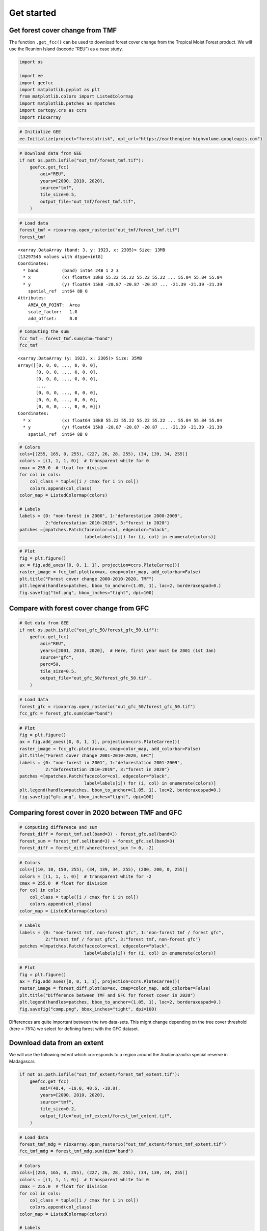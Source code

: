 ===========
Get started
===========




.. _get-forest-cover-change-from-tmf:

Get forest cover change from TMF
--------------------------------

The function ``.get_fcc()`` can be used to download forest cover change
from the Tropical Moist Forest product. We will use the Reunion Island
(isocode “REU”) as a case study.

.. code:: python

    import os

    import ee
    import geefcc
    import matplotlib.pyplot as plt
    from matplotlib.colors import ListedColormap
    import matplotlib.patches as mpatches
    import cartopy.crs as ccrs
    import rioxarray

.. code:: python

    # Initialize GEE
    ee.Initialize(project="forestatrisk", opt_url="https://earthengine-highvolume.googleapis.com")

.. code:: python

    # Download data from GEE
    if not os.path.isfile("out_tmf/forest_tmf.tif"):
        geefcc.get_fcc(
            aoi="REU",
            years=[2000, 2010, 2020],
            source="tmf",
            tile_size=0.5,
            output_file="out_tmf/forest_tmf.tif",
        )

.. code:: python

    # Load data
    forest_tmf = rioxarray.open_rasterio("out_tmf/forest_tmf.tif")
    forest_tmf

::

    <xarray.DataArray (band: 3, y: 1923, x: 2305)> Size: 13MB
    [13297545 values with dtype=int8]
    Coordinates:
      * band         (band) int64 24B 1 2 3
      * x            (x) float64 18kB 55.22 55.22 55.22 55.22 ... 55.84 55.84 55.84
      * y            (y) float64 15kB -20.87 -20.87 -20.87 ... -21.39 -21.39 -21.39
        spatial_ref  int64 8B 0
    Attributes:
        AREA_OR_POINT:  Area
        scale_factor:   1.0
        add_offset:     0.0

.. code:: python

    # Computing the sum
    fcc_tmf = forest_tmf.sum(dim="band")
    fcc_tmf

::

    <xarray.DataArray (y: 1923, x: 2305)> Size: 35MB
    array([[0, 0, 0, ..., 0, 0, 0],
           [0, 0, 0, ..., 0, 0, 0],
           [0, 0, 0, ..., 0, 0, 0],
           ...,
           [0, 0, 0, ..., 0, 0, 0],
           [0, 0, 0, ..., 0, 0, 0],
           [0, 0, 0, ..., 0, 0, 0]])
    Coordinates:
      * x            (x) float64 18kB 55.22 55.22 55.22 55.22 ... 55.84 55.84 55.84
      * y            (y) float64 15kB -20.87 -20.87 -20.87 ... -21.39 -21.39 -21.39
        spatial_ref  int64 8B 0

.. code:: python

    # Colors
    cols=[(255, 165, 0, 255), (227, 26, 28, 255), (34, 139, 34, 255)]
    colors = [(1, 1, 1, 0)]  # transparent white for 0
    cmax = 255.0  # float for division
    for col in cols:
        col_class = tuple([i / cmax for i in col])
        colors.append(col_class)
    color_map = ListedColormap(colors)

    # Labels
    labels = {0: "non-forest in 2000", 1:"deforestation 2000-2009",
              2:"deforestation 2010-2019", 3:"forest in 2020"}
    patches =[mpatches.Patch(facecolor=col, edgecolor="black",
                             label=labels[i]) for (i, col) in enumerate(colors)]

.. code:: python

    # Plot
    fig = plt.figure()
    ax = fig.add_axes([0, 0, 1, 1], projection=ccrs.PlateCarree())
    raster_image = fcc_tmf.plot(ax=ax, cmap=color_map, add_colorbar=False)
    plt.title("Forest cover change 2000-2010-2020, TMF")
    plt.legend(handles=patches, bbox_to_anchor=(1.05, 1), loc=2, borderaxespad=0.)
    fig.savefig("tmf.png", bbox_inches="tight", dpi=100)

.. image:: tmf.png
    :width: 800
    :align: center

.. _compare-with-forest-cover-change-from-gfc:

Compare with forest cover change from GFC
-----------------------------------------

.. code:: python

    # Get data from GEE
    if not os.path.isfile("out_gfc_50/forest_gfc_50.tif"):
        geefcc.get_fcc(
            aoi="REU",
            years=[2001, 2010, 2020],  # Here, first year must be 2001 (1st Jan)
            source="gfc",
            perc=50,
            tile_size=0.5,
            output_file="out_gfc_50/forest_gfc_50.tif",
        )

.. code:: python

    # Load data
    forest_gfc = rioxarray.open_rasterio("out_gfc_50/forest_gfc_50.tif")
    fcc_gfc = forest_gfc.sum(dim="band")

.. code:: python

    # Plot
    fig = plt.figure()
    ax = fig.add_axes([0, 0, 1, 1], projection=ccrs.PlateCarree())
    raster_image = fcc_gfc.plot(ax=ax, cmap=color_map, add_colorbar=False)
    plt.title("Forest cover change 2001-2010-2020, GFC")
    labels = {0: "non-forest in 2001", 1:"deforestation 2001-2009",
              2:"deforestation 2010-2019", 3:"forest in 2020"}
    patches =[mpatches.Patch(facecolor=col, edgecolor="black",
                             label=labels[i]) for (i, col) in enumerate(colors)]
    plt.legend(handles=patches, bbox_to_anchor=(1.05, 1), loc=2, borderaxespad=0.)
    fig.savefig("gfc.png", bbox_inches="tight", dpi=100)

.. image:: gfc.png
    :width: 800
    :align: center

.. _comparing-forest-cover-in-2020-between-tmf-and-gfc:

Comparing forest cover in 2020 between TMF and GFC
--------------------------------------------------

.. code:: python

    # Computing difference and sum
    forest_diff = forest_tmf.sel(band=3) - forest_gfc.sel(band=3)
    forest_sum = forest_tmf.sel(band=3) + forest_gfc.sel(band=3)
    forest_diff = forest_diff.where(forest_sum != 0, -2)

.. code:: python

    # Colors
    cols=[(10, 10, 150, 255), (34, 139, 34, 255), (200, 200, 0, 255)]
    colors = [(1, 1, 1, 0)]  # transparent white for -2
    cmax = 255.0  # float for division
    for col in cols:
        col_class = tuple([i / cmax for i in col])
        colors.append(col_class)
    color_map = ListedColormap(colors)

.. code:: python

    # Labels
    labels = {0: "non-forest tmf, non-forest gfc", 1:"non-forest tmf / forest gfc",
              2:"forest tmf / forest gfc", 3:"forest tmf, non-forest gfc"}
    patches =[mpatches.Patch(facecolor=col, edgecolor="black",
                             label=labels[i]) for (i, col) in enumerate(colors)]

.. code:: python

    # Plot
    fig = plt.figure()
    ax = fig.add_axes([0, 0, 1, 1], projection=ccrs.PlateCarree())
    raster_image = forest_diff.plot(ax=ax, cmap=color_map, add_colorbar=False)
    plt.title("Difference between TMF and GFC for forest cover in 2020")
    plt.legend(handles=patches, bbox_to_anchor=(1.05, 1), loc=2, borderaxespad=0.)
    fig.savefig("comp.png", bbox_inches="tight", dpi=100)

.. image:: comp.png
    :width: 800
    :align: center

Differences are quite important between the two data-sets. This might
change depending on the tree cover threshold (here = 75%) we select for
defining forest with the GFC dataset.

.. _download-data-from-an-extent:

Download data from an extent
----------------------------

We will use the following extent which corresponds to a region around
the Analamazaotra special reserve in Madagascar.

.. code:: python

    if not os.path.isfile("out_tmf_extent/forest_tmf_extent.tif"):
        geefcc.get_fcc(
            aoi=(48.4, -19.0, 48.6, -18.8),
            years=[2000, 2010, 2020],
            source="tmf",
            tile_size=0.2,
            output_file="out_tmf_extent/forest_tmf_extent.tif",
        )

.. code:: python

    # Load data
    forest_tmf_mdg = rioxarray.open_rasterio("out_tmf_extent/forest_tmf_extent.tif")
    fcc_tmf_mdg = forest_tmf_mdg.sum(dim="band")

.. code:: python

    # Colors
    cols=[(255, 165, 0, 255), (227, 26, 28, 255), (34, 139, 34, 255)]
    colors = [(1, 1, 1, 0)]  # transparent white for 0
    cmax = 255.0  # float for division
    for col in cols:
        col_class = tuple([i / cmax for i in col])
        colors.append(col_class)
    color_map = ListedColormap(colors)

    # Labels
    labels = {0: "non-forest in 2000", 1:"deforestation 2000-2009",
              2:"deforestation 2010-2019", 3:"forest in 2020"}
    patches =[mpatches.Patch(facecolor=col, edgecolor="black",
                             label=labels[i]) for (i, col) in enumerate(colors)]

.. code:: python

    # Plot
    fig = plt.figure()
    ax = fig.add_axes([0, 0, 1, 1], projection=ccrs.PlateCarree())
    raster_image = fcc_tmf_mdg.plot(ax=ax, cmap=color_map, add_colorbar=False)
    plt.title("Forest cover change 2000-2010-2020, TMF")
    plt.legend(handles=patches, bbox_to_anchor=(1.05, 1), loc=2, borderaxespad=0.)
    fig.savefig("extent.png", bbox_inches="tight", dpi=100)

.. image:: extent.png
    :width: 700
    :align: center
